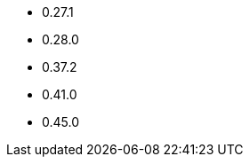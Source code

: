 // The version ranges supported by OPA-Operator
// This is a separate file, since it is used by both the direct OPA documentation, and the overarching
// Stackable Platform documentation.

- 0.27.1
- 0.28.0
- 0.37.2
- 0.41.0
- 0.45.0
